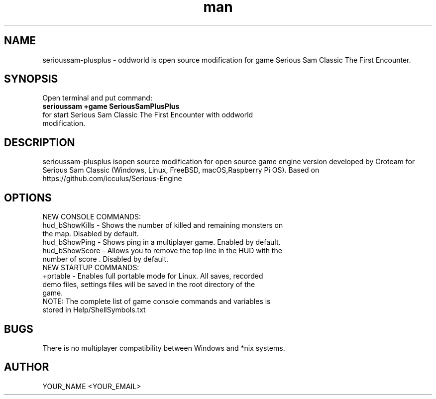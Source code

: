 .\" Manpage for serioussam-plusplus
.\" Contact YOUR_NAME <YOUR_EMAIL> to correct errors or typos.
.TH man 1 "06  2023" "1.0" "serioussam-plusplus man page"
.SH NAME
serioussam-plusplus - oddworld is open source modification for game Serious Sam Classic The First Encounter.
.SH SYNOPSIS
Open terminal and put command:
.TP
.B
serioussam +game SeriousSamPlusPlus
.TP
for start Serious Sam Classic The First Encounter with oddworld modification.
.SH DESCRIPTION
serioussam-plusplus isopen source modification for open source game engine version developed by Croteam for Serious Sam Classic (Windows, Linux, FreeBSD, macOS,Raspberry Pi OS). Based on https://github.com/icculus/Serious-Engine
.SH OPTIONS
.TP
NEW CONSOLE COMMANDS:
.TP
hud_bShowKills - Shows the number of killed and remaining monsters on the map. Disabled by default.
.TP
hud_bShowPing - Shows ping in a multiplayer game. Enabled by default.
.TP
hud_bShowScore - Allows you to remove the top line in the HUD with the number of score . Disabled by default.
.TP
NEW STARTUP COMMANDS:
.TP
+prtable - Enables full portable mode for Linux. All saves, recorded demo files, settings files will be saved in the root directory of the game.
.TP
NOTE: The complete list of game console commands and variables is stored in Help/ShellSymbols.txt
.SH BUGS
There is no multiplayer compatibility between Windows and *nix systems.
.SH AUTHOR
YOUR_NAME <YOUR_EMAIL>
